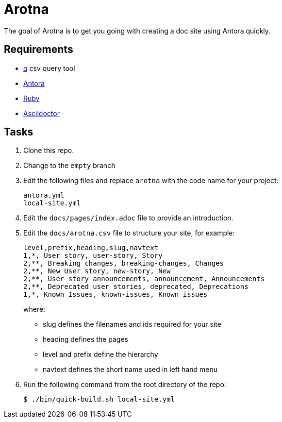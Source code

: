 = Arotna

The goal of Arotna is to get you going with creating a doc site using Antora quickly.

== Requirements

* http://harelba.github.io/q/[q] csv query tool
* https://docs.antora.org/[Antora]
* https://www.ruby-lang.org/en/[Ruby]
* https://asciidoctor.org/[Asciidoctor]

== Tasks

. Clone this repo.
. Change to the `empty` branch
. Edit the following files and replace `arotna` with the code name for your project:
+
----
antora.yml
local-site.yml
----
. Edit the `docs/pages/index.adoc` file to provide an introduction.

. Edit the `docs/arotna.csv` file to structure your site, for example:
+
----
level,prefix,heading,slug,navtext
1,*, User story, user-story, Story
2,**, Breaking changes, breaking-changes, Changes
2,**, New User story, new-story, New
2,**, User story announcements, announcement, Announcements
2,**, Deprecated user stories, deprecated, Deprecations 
1,*, Known Issues, known-issues, Known issues
----
+
where:
+
* slug defines the filenames and ids required for your site
* heading defines the pages
* level and prefix define the hierarchy
* navtext defines the short name used in left hand menu

. Run the following command from the root directory of the repo:
+
----
$ ./bin/quick-build.sh local-site.yml
----
